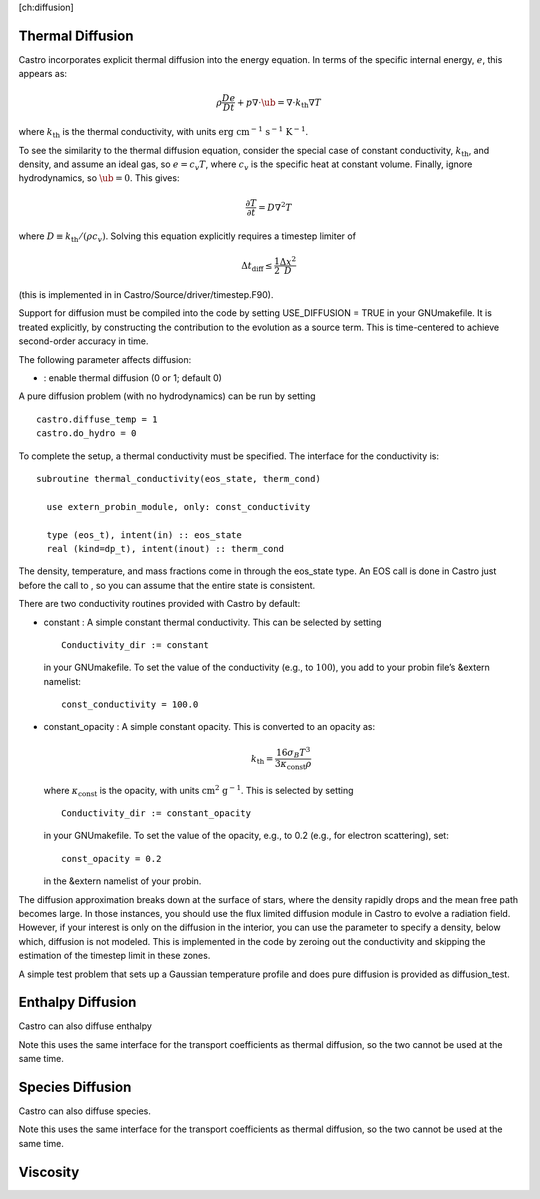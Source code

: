 [ch:diffusion]

Thermal Diffusion
=================

Castro incorporates explicit thermal diffusion into the energy equation.
In terms of the specific internal energy, :math:`e`, this appears as:

.. math:: \rho \frac{De}{Dt} + p \nabla \cdot \ub = \nabla \cdot {k_\mathrm{th}}\nabla T

where :math:`{k_\mathrm{th}}` is the thermal conductivity, with units
:math:`\mathrm{erg~cm^{-1}~s^{-1}~K^{-1}}`.

To see the similarity to the thermal diffusion equation, consider the special
case of constant conductivity, :math:`{k_\mathrm{th}}`, and density, and assume an
ideal gas, so :math:`e = c_v T`, where :math:`c_v` is the specific heat at constant volume.
Finally, ignore hydrodynamics, so :math:`\ub = 0`. This gives:

.. math:: \frac{\partial T}{\partial t} = D \nabla^2 T

where :math:`D \equiv {k_\mathrm{th}}/(\rho c_v)`. Solving this equation
explicitly requires a timestep limiter of

.. math:: \Delta t_\mathrm{diff} \le \frac{1}{2} \frac{\Delta x^2}{D}

(this is implemented in in
Castro/Source/driver/timestep.F90).

Support for diffusion must be compiled into the code by setting
USE_DIFFUSION = TRUE in your GNUmakefile. It is treated
explicitly, by constructing the contribution to the evolution as a
source term. This is time-centered to achieve second-order accuracy
in time.

The following parameter affects diffusion:

-  : enable thermal diffusion (0 or 1; default 0)

A pure diffusion problem (with no hydrodynamics) can be run by setting

::

    castro.diffuse_temp = 1
    castro.do_hydro = 0

To complete the setup, a thermal conductivity must be specified. The
interface for the conductivity is:

::

      subroutine thermal_conductivity(eos_state, therm_cond)
        
        use extern_probin_module, only: const_conductivity

        type (eos_t), intent(in) :: eos_state
        real (kind=dp_t), intent(inout) :: therm_cond

The density, temperature, and mass fractions come in through the
eos_state type. An EOS call is done in Castro just before the
call to , so you can assume that the entire
state is consistent.

There are two conductivity routines provided with Castro by default:

-  constant : A simple constant thermal conductivity. This can be
   selected by setting

   ::

       Conductivity_dir := constant

   in your GNUmakefile. To set the value of the conductivity (e.g., to
   :math:`100`), you add to your probin file’s &extern namelist:

   ::

       const_conductivity = 100.0

-  constant_opacity : A simple constant opacity. This is
   converted to an opacity as:

   .. math:: {k_\mathrm{th}}= \frac{16 \sigma_B T^3}{3 \kappa_\mathrm{const} \rho}

   where :math:`\kappa_\mathrm{const}` is the opacity, with units :math:`\mathrm{cm^2~g^{-1}}`.
   This is selected by setting

   ::

       Conductivity_dir := constant_opacity

   in your GNUmakefile. To set the value of the opacity, e.g., to
   0.2 (e.g., for electron scattering), set:

   ::

       const_opacity = 0.2

   in the &extern namelist of your probin.

The diffusion approximation breaks down at the surface of stars,
where the density rapidly drops and the mean free path becomes
large. In those instances, you should use the flux limited diffusion
module in Castro to evolve a radiation field. However, if your
interest is only on the diffusion in the interior, you can use
the parameter to specify a density,
below which, diffusion is not modeled. This is implemented in the
code by zeroing out the conductivity and skipping the estimation
of the timestep limit in these zones.

A simple test problem that sets up a Gaussian temperature profile
and does pure diffusion is provided as diffusion_test.

Enthalpy Diffusion
==================

Castro can also diffuse enthalpy

Note this uses the same interface for the transport coefficients as
thermal diffusion, so the two cannot be used at the same time.

Species Diffusion
=================

Castro can also diffuse species.

Note this uses the same interface for the transport coefficients as
thermal diffusion, so the two cannot be used at the same time.

Viscosity
=========
